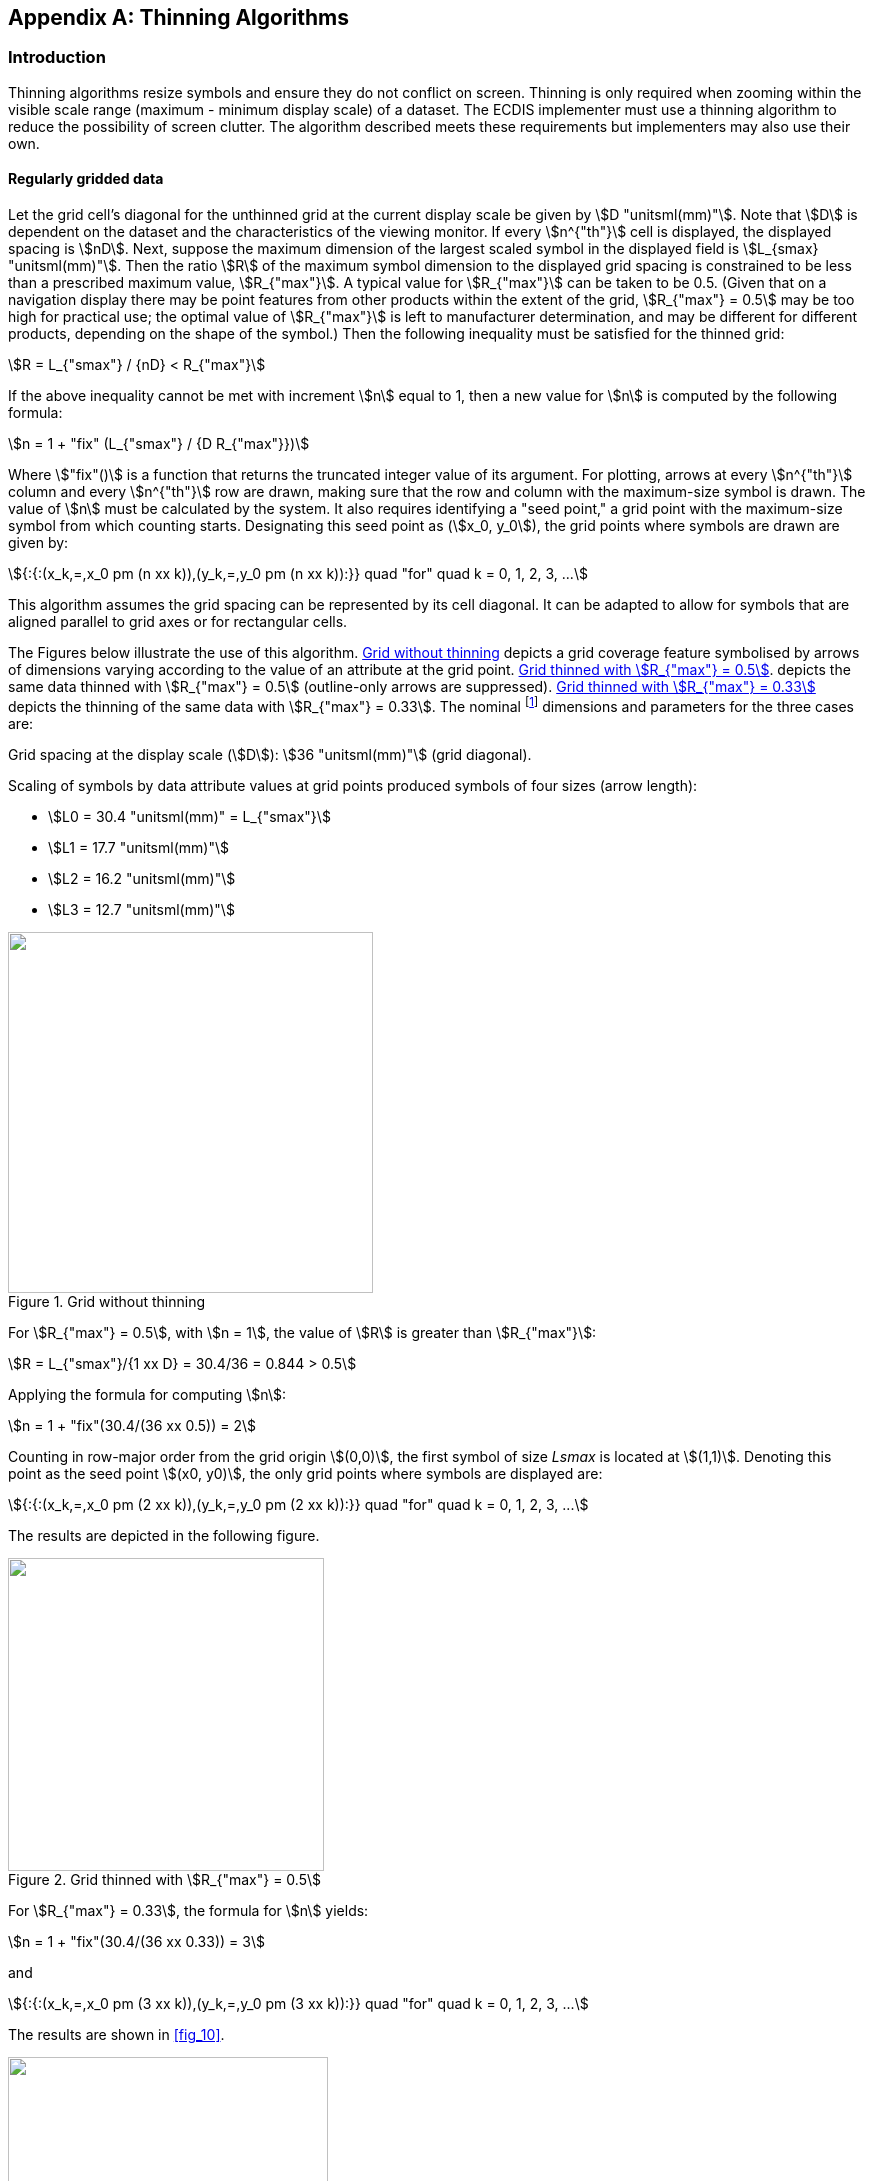 
[[annexG]]
[appendix]
== Thinning Algorithms

=== Introduction

Thinning algorithms resize symbols and ensure they do not conflict
on screen. Thinning is only required when zooming within the visible
scale range (maximum - minimum display scale) of a dataset. The ECDIS
implementer must use a thinning algorithm to reduce the possibility
of screen clutter. The algorithm described meets these requirements
but implementers may also use their own.

==== Regularly gridded data

Let the grid cell's diagonal for the unthinned grid at the current
display scale be given by stem:[D "unitsml(mm)"]. Note that stem:[D]
is dependent on the dataset and the characteristics of the viewing
monitor. If every stem:[n^{"th"}] cell is displayed, the displayed
spacing is stem:[nD]. Next, suppose the maximum dimension of the largest
scaled symbol in the displayed field is stem:[L_{smax} "unitsml(mm)"].
Then the ratio stem:[R] of the maximum symbol dimension to the displayed
grid spacing is constrained to be less than a prescribed maximum value,
stem:[R_{"max"}]. A typical value for stem:[R_{"max"}] can be taken
to be 0.5. (Given that on a navigation display there may be point
features from other products within the extent of the grid,
stem:[R_{"max"} = 0.5] may be too high for practical use; the optimal
value of stem:[R_{"max"}] is left to manufacturer determination, and
may be different for different products, depending on the shape of
the symbol.) Then the following inequality must be satisfied for the
thinned grid:

[stem%unnumbered]
++++
R = L_{"smax"} / {nD} < R_{"max"}
++++

If the above inequality cannot be met with increment stem:[n] equal
to 1, then a new value for stem:[n] is computed by the following formula:

[stem%unnumbered]
++++
n = 1 + "fix" (L_{"smax"} / {D R_{"max"}})
++++

Where stem:["fix"()] is a function that returns the truncated integer
value of its argument. For plotting, arrows at every stem:[n^{"th"}]
column and every stem:[n^{"th"}] row are drawn, making sure that the
row and column with the maximum-size symbol is drawn. The value of
stem:[n] must be calculated by the system. It also requires identifying
a "seed point," a grid point with the maximum-size symbol from which
counting starts. Designating this seed point as (stem:[x_0, y_0]),
the grid points where symbols are drawn are given by:

[stem%unnumbered]
++++
{:{:(x_k,=,x_0 pm (n xx k)),(y_k,=,y_0 pm (n xx k)):}} quad "for" quad k = 0, 1, 2, 3, ...
++++

This algorithm assumes the grid spacing can be represented by its
cell diagonal. It can be adapted to allow for symbols that are aligned
parallel to grid axes or for rectangular cells.

The Figures below illustrate the use of this algorithm. <<fig_G-1-1>>
depicts a grid coverage feature symbolised by arrows of dimensions
varying according to the value of an attribute at the grid point.
<<fig_G-1-2>>. depicts the same data thinned with
stem:[R_{"max"} = 0.5] (outline-only arrows are suppressed). <<fig_G-1-3>>
depicts the thinning of the same data with stem:[R_{"max"} = 0.33].
The nominal footnote:[Values are for hypothetical data and display,
and the figures have been reduced for reproduction in this document.]
dimensions and parameters for the three cases are:

Grid spacing at the display scale (stem:[D]): stem:[36 "unitsml(mm)"]
(grid diagonal).

Scaling of symbols by data attribute values at grid points produced
symbols of four sizes (arrow length):

* stem:[L0 = 30.4 "unitsml(mm)" = L_{"smax"}]
* stem:[L1 = 17.7 "unitsml(mm)"]
* stem:[L2 = 16.2 "unitsml(mm)"]
* stem:[L3 = 12.7 "unitsml(mm)"]

[[fig_G-1-1]]
.Grid without thinning
image::figure-g-1-1.png["",365,361]

For stem:[R_{"max"} = 0.5], with stem:[n = 1], the value of stem:[R]
is greater than stem:[R_{"max"}]:

[stem%unnumbered]
++++
R = L_{"smax"}/{1 xx D} = 30.4/36 = 0.844 > 0.5
++++

Applying the formula for computing stem:[n]:

[stem%unnumbered]
++++
n = 1 + "fix"(30.4/(36 xx 0.5)) = 2
++++

Counting in row-major order from the grid origin stem:[(0,0)], the
first symbol of size _Lsmax_ is located at stem:[(1,1)]. Denoting
this point as the seed point stem:[(x0, y0)], the only grid points
where symbols are displayed are:

[stem%unnumbered]
++++
{:{:(x_k,=,x_0 pm (2 xx k)),(y_k,=,y_0 pm (2 xx k)):}} quad "for" quad k = 0, 1, 2, 3, ...
++++

The results are depicted in the following figure.

[[fig_G-1-2]]
.Grid thinned with stem:[R_{"max"} = 0.5]
image::figure-g-1-2.png["",316,313]

For stem:[R_{"max"} = 0.33], the formula for stem:[n] yields:

[stem%unnumbered]
++++
n = 1 + "fix"(30.4/(36 xx 0.33)) = 3
++++

and

[stem%unnumbered]
++++
{:{:(x_k,=,x_0 pm (3 xx k)),(y_k,=,y_0 pm (3 xx k)):}} quad "for" quad k = 0, 1, 2, 3, ...
++++

The results are shown in <<fig_10>>.

[[fig_G-1-3]]
.Grid thinned with stem:[R_{"max"} = 0.33]
image::figure-g-1-3.png["",320,316]

The algorithm may hide significant characteristics of the data; for
example, counting displayable rows and columns starting with the first
instance of a maximised symbol may suppress significant information
in nearby grid points and produce the wrong overall impression.
In <<fig_G-1-3>>, row 2 would be suppressed even if all the data points
in that row are of the same size as the symbol at (1,1) — this would
suppress more data points with scaled-up symbols, which may represent
data of more significance to the Mariner.

Grid diagonal as a measure of cell spacing is more suitable for grids
where cell dimensions along both axes are approximately equal in display
units (that is, in millimetres at the display scale); if there are
significant differences, the stem:[D] and stem:[R_{"max"}] parameters
will need to be different for the two axes.

Execution of this algorithm would be faster if the grid coordinates
of the seed point stem:[(x0, y0)] are known in advance, either encoded
by the producer as instance metadata, or calculated when the dataset
is ingested into the system. S-100 does not yet provide a standard
way of encoding this information.

Manufacturers may extend or adapt this algorithm in various ways,
for example:

* Adapt stem:[R_{"max"}] to the shape and proportions of the symbol
(that is, its perceived effect on the display).
* For grids with cells whose dimensions in display units are very
different along different axes, use different stem:[D] and stem:[R_{"max"}]
parameters for the two axes, giving different values of stem:[n] for
different axes.
* Pre-compute and cache the scale values where stem:[n] changes, so
that suppression or revelation of symbols can be determined by the
scale of the display.
* Adapt the determination of the seed point to show as many significant
values as possible.

In order to avoid confusing the mariner, reasonable consideration
should be given to generally maintaining the regular appearance of
the grid coverage, though some irregularity is probably unavoidable
with greater thinning.
